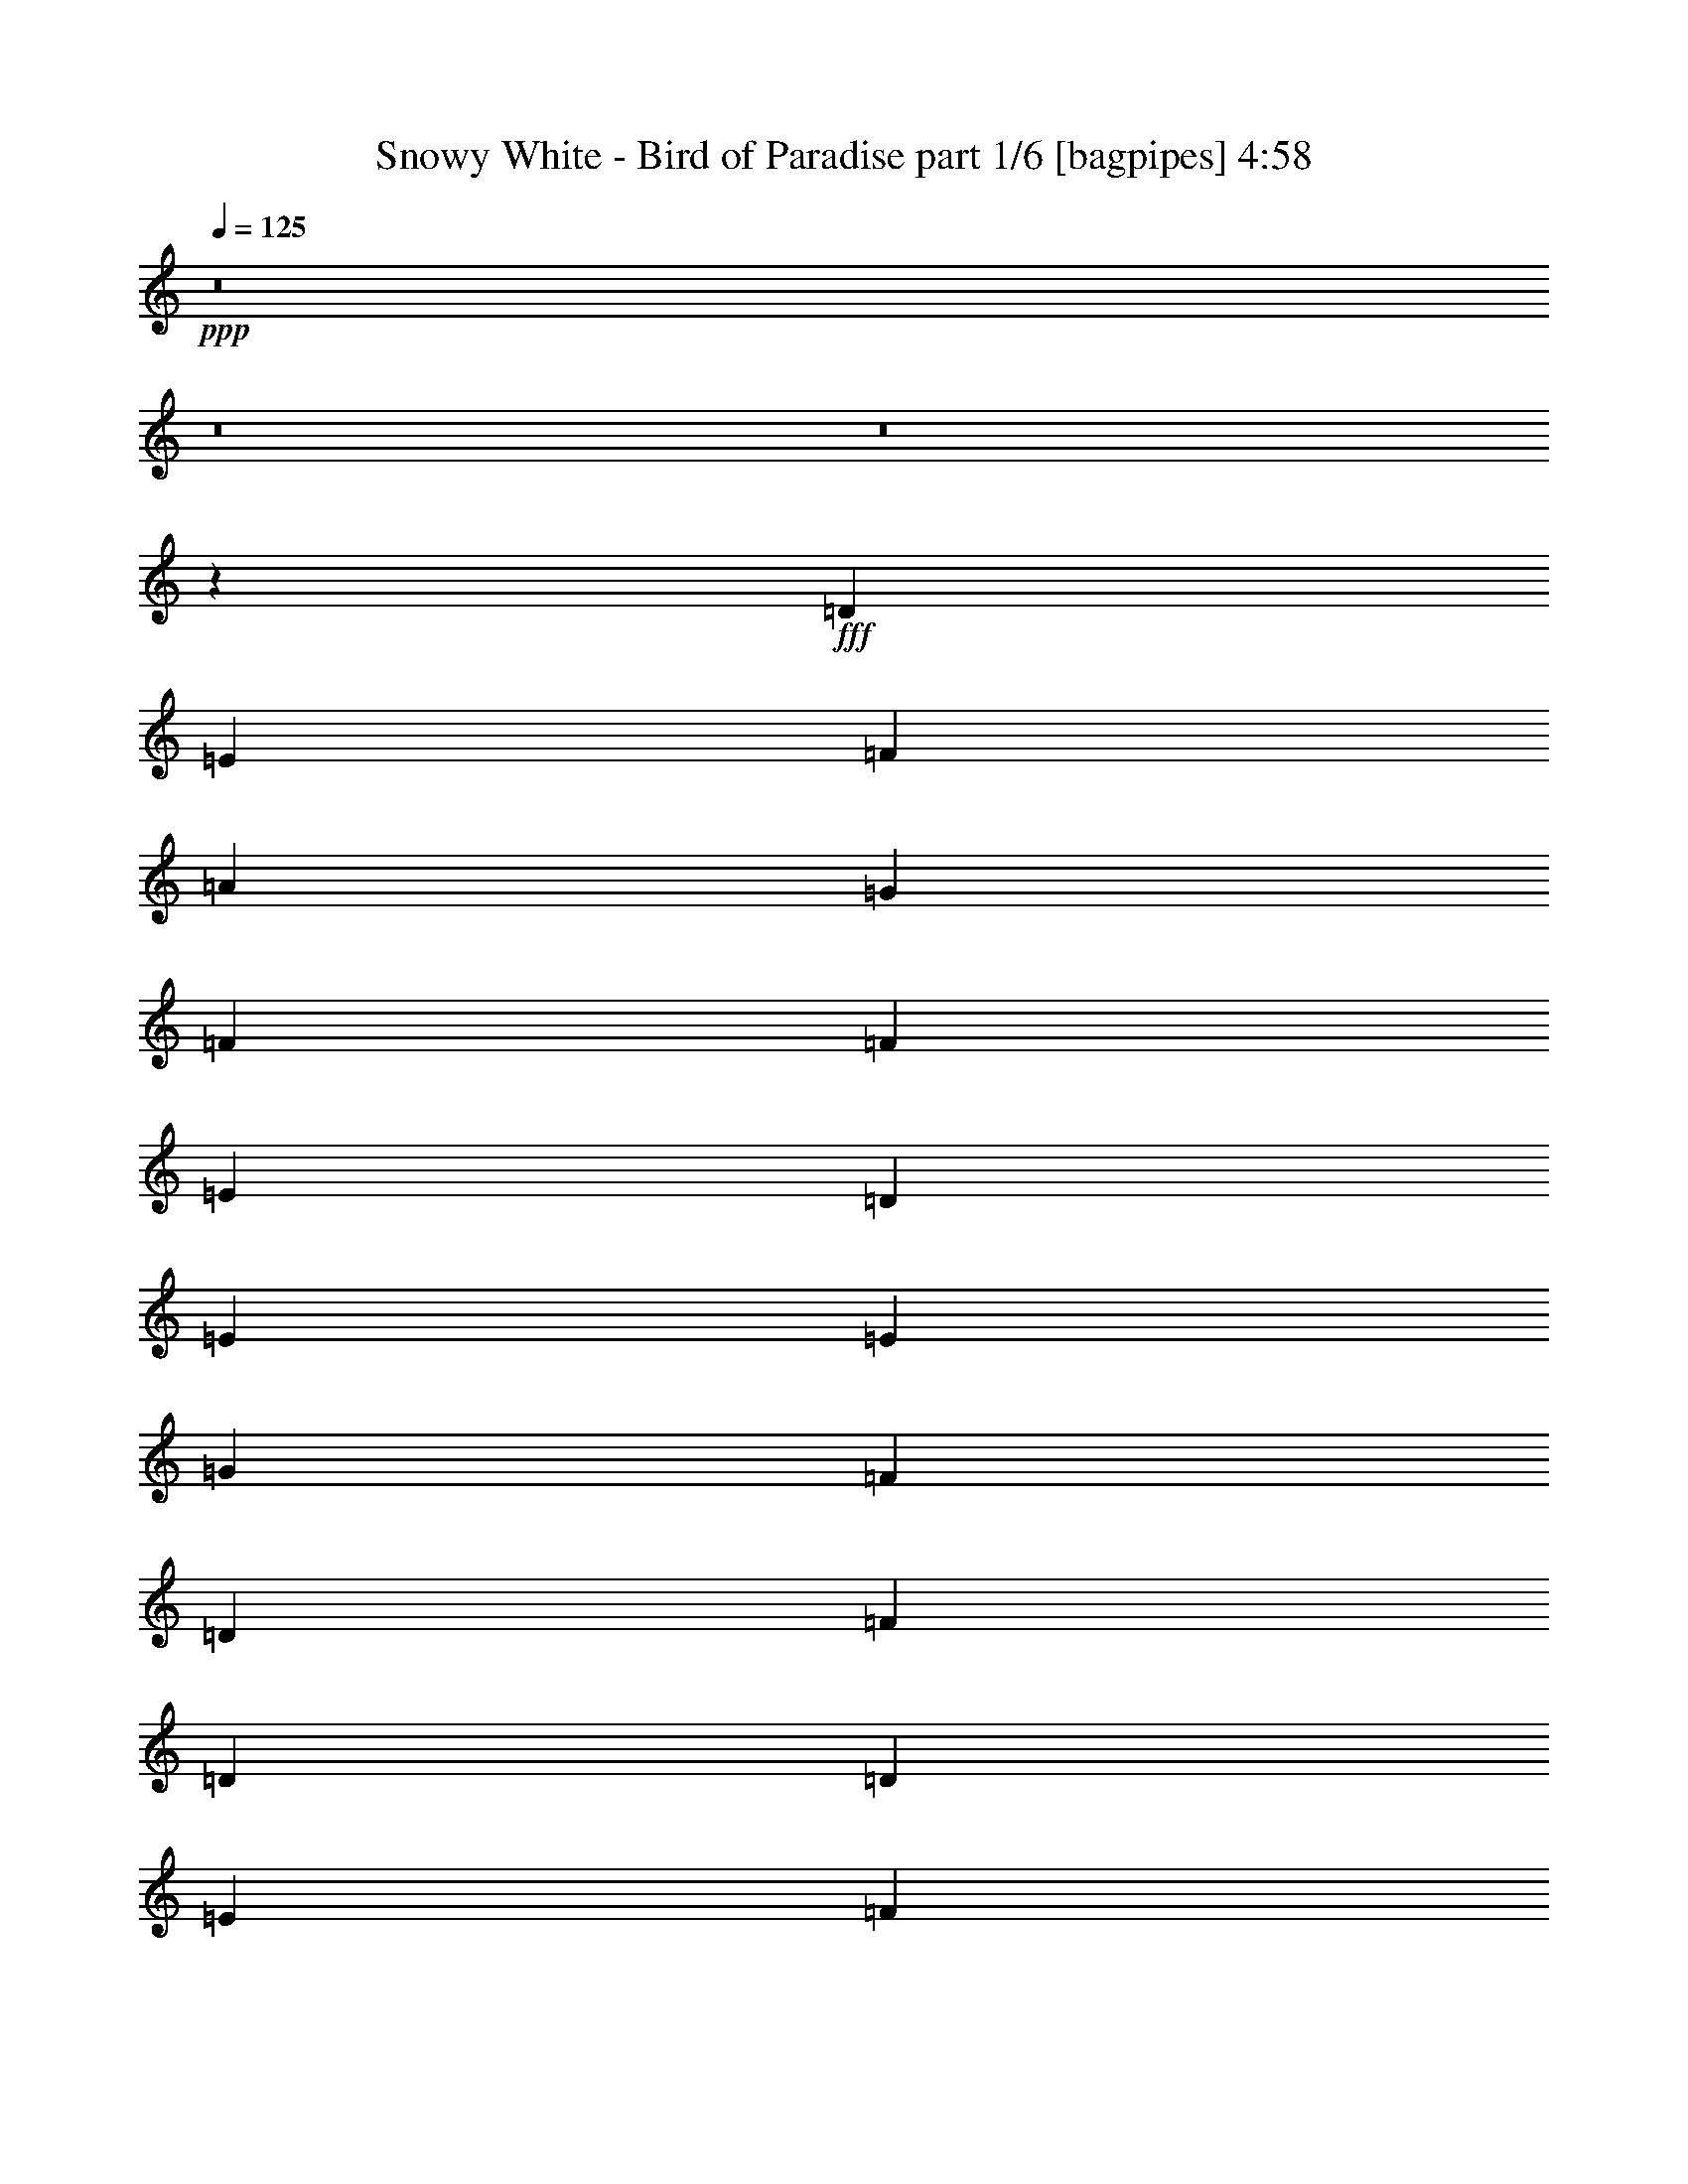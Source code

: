 % Produced with Bruzo's Transcoding Environment
% Transcribed by  Bruzo

X:1
T:  Snowy White - Bird of Paradise part 1/6 [bagpipes] 4:58
Z: Transcribed with BruTE 64
L: 1/4
Q: 125
K: C
+ppp+
z8
z8
z8
z2589/544
+fff+
[=D1897/2176]
[=E1897/2176]
[=F1897/2176]
[=A1897/2176]
[=G235/68]
[=F1897/272]
[=F1897/2176]
[=E1829/2176]
[=D1897/2176]
[=E1897/2176]
[=E1897/544]
[=G1897/2176]
[=F1897/2176]
[=D1897/2176]
[=F1829/2176]
[=D1897/544]
[=D1897/2176]
[=E1897/2176]
[=F1897/2176]
[=A1897/2176]
[=G235/68]
[=A1897/544]
[=D235/68]
[=F1897/2176]
[=E1897/2176]
[=D1897/2176]
[=E1897/2176]
[=D1897/2176]
[=C13203/2176]
z1905/2176
[=d1897/2176]
[=g1897/2176]
[=d1917/2176]
z1877/2176
[=e1897/2176]
[=a1829/2176]
[=e1877/2176]
z1917/2176
[=f1897/2176]
[=d949/1088]
z237/272
[=f1897/2176]
[^a1919/2176]
z5601/2176
[=d1897/2176]
[=g1897/2176]
[=d1893/2176]
z1901/2176
[=e1897/2176]
[=a1897/2176]
[=e113/128]
z1873/2176
[=f1829/2176]
[=d937/1088]
z8
z3699/544
[=D1829/2176]
[=E1897/2176]
[=F1897/2176]
[=A1897/2176]
[=G1897/544]
[=F3777/544]
[=F1897/2176]
[=E1897/2176]
[=D1897/2176]
[=E1897/2176]
[=E235/68]
[=G1897/2176]
[=F1897/2176]
[=D1897/2176]
[=F1897/2176]
[=D235/68]
[=D1897/2176]
[=E1897/2176]
[=F1897/2176]
[=A1897/2176]
[=G235/68]
[=F1897/544]
[^A,1897/544]
[=F1897/2176]
[=E1829/2176]
[=D1897/2176]
[=E1897/2176]
[=D1897/2176]
[=C13183/2176]
z1925/2176
[=d1897/2176]
[=g1897/2176]
[=d1897/2176]
z1897/2176
[=e1897/2176]
[=a1897/2176]
[=e1925/2176]
z1801/2176
[=f1897/2176]
[=d939/1088]
z479/544
[=f1897/2176]
[^a1899/2176]
z5689/2176
[=d1897/2176]
[=g1829/2176]
[=d1873/2176]
z113/128
[=e1897/2176]
[=a1897/2176]
[=e1901/2176]
z1893/2176
[=f1897/2176]
[=d961/1088]
z117/136
[=f1829/2176]
[^a1875/2176]
z5713/2176
[=d1897/2176]
[=g1897/2176]
[=d1917/2176]
z1877/2176
[=e1897/2176]
[=a1829/2176]
[=e1877/2176]
z1917/2176
[=f1897/2176]
[=d949/1088]
z237/272
[=f1897/2176]
[^a1919/2176]
z5601/2176
[=d1897/2176]
[=g1897/2176]
[=d1893/2176]
z1901/2176
[=e1897/2176]
[=a1897/2176]
[=e113/128]
z1873/2176
[=f1829/2176]
[^a937/1088]
z3817/2176
[=e1897/2176]
[=c'951/1088]
z3789/2176
[=f1897/2176]
[=d965/1088]
z3693/2176
[=g1897/2176]
[=e945/1088]
z7/8
[=d3777/544]
[=D415/952]
[=D6639/15232]
[=C415/952]
[=D6653/15232]
z19905/15232
[=C6639/15232]
[=D415/952]
[=D6639/15232]
[=C415/952]
[=D6849/15232]
z8
z183/272
[=D1541/3808]
[=D6639/15232]
[=C415/952]
[=D6485/15232]
z20073/15232
[=C6639/15232]
[=D415/952]
[=D6639/15232]
[=C415/952]
[=D393/896]
z8
z93/136
[=D415/952]
[=D6639/15232]
[=C415/952]
[=D6793/15232]
z19765/15232
[=C6163/15232]
[=D415/952]
[=D6639/15232]
[=C415/952]
[=D6513/15232]
z8
z189/272
[=D415/952]
[=D6639/15232]
[=C415/952]
[=D6625/15232]
z19933/15232
[=C6639/15232]
[=D415/952]
[=D6639/15232]
[=C415/952]
[=D6821/15232]
z8
z8
z209/68
[=D1897/2176=F1897/2176]
[=E1897/2176=G1897/2176]
[=F1897/2176=A1897/2176]
[=A1897/2176=c1897/2176]
[=G1897/544]
[=A3777/544]
[=F1897/2176=A1897/2176]
[=E1897/2176=G1897/2176]
[=D1829/2176=F1829/2176]
[=E1897/2176=G1897/2176]
[=E1897/544]
[=G1897/2176]
[=F1897/2176]
[=D1897/2176]
[=F1829/2176]
[=D1897/544]
[=D1897/2176=F1897/2176]
[=E1897/2176=G1897/2176]
[=F1897/2176=A1897/2176]
[=A1897/2176=c1897/2176]
[=G235/68]
[=F1897/544]
[^A,235/68]
[=F1897/2176=A1897/2176]
[=E1897/2176=G1897/2176]
[=D1897/2176=F1897/2176]
[=E1897/2176=G1897/2176]
[=D1897/2176]
[=C13199/2176]
z1909/2176
[=d1897/2176]
[=g1897/2176]
[=d1913/2176]
z1881/2176
[=e1897/2176]
[=a1829/2176]
[=e1873/2176]
z113/128
[=f1897/2176]
[=d947/1088]
z475/544
[=f1897/2176]
[^a1915/2176]
z5605/2176
[=d1897/2176]
[=g1897/2176]
[=d1889/2176]
z1905/2176
[=e1897/2176]
[=a1897/2176]
[=e1917/2176]
z1877/2176
[=f1897/2176]
[=d53/64]
z481/544
[=f1897/2176]
[^a1891/2176]
z5697/2176
[=d1897/2176]
[=g1897/2176]
[=d1797/2176]
z1929/2176
[=e1897/2176]
[=a1897/2176]
[=e1893/2176]
z1901/2176
[=f1897/2176]
[=d957/1088]
z235/272
[=f1897/2176]
[^a1799/2176]
z5721/2176
[=d1897/2176]
[=g1897/2176]
[=d1909/2176]
z1885/2176
[=e1897/2176]
[=a1897/2176]
[=e1801/2176]
z1925/2176
[=f1897/2176]
[^a945/1088]
z3801/2176
[=e1897/2176]
[=c'959/1088]
z3705/2176
[=f1897/2176]
[=d939/1088]
z3813/2176
[=g1897/2176]
[=e953/1088]
z59/68
[=d5623/2176-]
[=A,415/952=d415/952-]
[=C6639/15232=d6639/15232-]
[=D415/952=d415/952-]
[=F6639/15232=d6639/15232-]
[=D415/952=d415/952-]
[=C6639/15232=d6639/15232-]
[=D939/1088=d939/1088-]
[=d149/34]
z45777/15232
[=C6639/15232]
[=D415/952]
[=D6639/15232]
[=C415/952]
[=D393/896]
z19877/15232
[=C6639/15232]
[=D415/952]
[=D6639/15232]
[=C415/952]
[=D6877/15232]
z8
z1263/448
[=A,6639/15232]
[=D415/952]
[=E6639/15232]
[=F237/544]
z949/2176
[=E415/952]
[=D6709/15232]
z3285/7616
[=C6639/15232]
[=A,57/128]
z29/68
[^A,241/272]
z32505/15232
[^A,6639/15232]
[=C117/272]
z961/2176
[=C943/2176]
z10439/2176
[=A,1541/3808]
[=C6639/15232]
[=D415/952]
[=F6639/15232]
[=D415/952]
[=C6639/15232]
[=D469/1088]
z119109/15232
[=C6639/15232]
[=D415/952]
[=D6639/15232]
[=C415/952]
[=D6653/15232]
z72545/15232
[=C6639/15232]
[=D415/952]
[=D6639/15232]
[=C415/952]
[=D6569/15232]
z19989/15232
[=C6639/15232]
[=D415/952]
[=D6639/15232]
[=C415/952]
[=D6765/15232]
z19793/15232
[=C6639/15232]
[=D1541/3808]
[=D6639/15232]
[=C415/952]
[=D6485/15232]
z447/64
[=D1541/3808]
[=D6639/15232]
[=C415/952]
[=D6499/15232]
z20059/15232
[=C6639/15232]
[=D415/952]
[=D6639/15232]
[=C415/952]
[=D6695/15232]
z99061/15232
[=C6639/15232]
[=D415/952]
[=D6639/15232]
[=C415/952]
[=D6709/15232]
z19849/15232
[=C6639/15232]
[=D415/952]
[=D6639/15232]
[=C1541/3808]
[=D6429/15232]
z20129/15232
[=C6639/15232]
[=D415/952]
[=D6639/15232]
[=C415/952]
[=D6625/15232]
z7555/1088
[=D415/952]
[=D6639/15232]
[=C415/952]
[=D6639/15232]
z19919/15232
[=C6639/15232]
[=D415/952]
[=D6639/15232]
[=C415/952]
[=D6835/15232]
z1885/272
[=D415/952]
[=D6639/15232]
[=C415/952]
[=D6849/15232]
z19233/15232
[=C6639/15232]
[=D415/952]
[=D6639/15232]
[=C415/952]
[=D6569/15232]
z19989/15232
[=C6639/15232]
[=D415/952]
[=D6639/15232]
[=C415/952]
[=D6765/15232]
z7545/1088
[=D415/952]
[=D6639/15232]
[=C415/952]
[=D6779/15232]
z1877/2176
[=C1897/2176]
[=D1541/3808]
[=D6639/15232]
[=C415/952]
[=D6499/15232]
z5711/2176
[=A,415/952]
[=C6639/15232]
[=D415/952]
[=F6639/15232]
[=D415/952]
[=C6639/15232]
[=D487/1088]
z4649/2176
[=D415/952]
[=D6639/15232]
[=C415/952]
[=D193/448]
z6717/15232
[=C6639/15232]
[=D415/952]
[=D6639/15232]
[=C415/952]
[=D6709/15232]
z19849/15232
[=C6639/15232]
[=D415/952]
[=D6639/15232]
[=C1541/3808]
[=D6429/15232]
z13309/2176
[=D415/952]
[=D6639/15232]
[=C415/952]
[=D3435/7616]
z3693/2176
[=D415/952]
[=D6639/15232]
[=C415/952]
[=D3295/7616]
z8
z8
z8
z8
z8

X:2
T:  Snowy White - Bird of Paradise part 2/6 [flute] 4:58
Z: Transcribed with BruTE 50
L: 1/4
Q: 125
K: C
+ppp+
z8
z8
z8
z709/544
[=D,3777/544=F,3777/544=A,3777/544]
[=E,235/68=G,235/68=C235/68]
[=F,1897/544=A,1897/544=C1897/544]
[=D,3777/544=F,3777/544^A,3777/544]
[=E,1897/544=G,1897/544=C1897/544]
[=D,235/68=F,235/68^A,235/68]
[=D,1897/272=F,1897/272=A,1897/272]
[=E,235/68=G,235/68=C235/68]
[=F,1897/544=A,1897/544=C1897/544]
[=D,3777/544=F,3777/544^A,3777/544]
[=E,3777/544=G,3777/544=C3777/544]
[=D,1897/544=G,1897/544^A,1897/544]
[=E,235/68=A,235/68=C235/68]
[=D,1897/544=F,1897/544=A,1897/544]
[=D,235/68=F,235/68^A,235/68]
[=D,1897/544=G,1897/544^A,1897/544]
[=E,1897/544=A,1897/544=C1897/544]
[=D,235/68=F,235/68=A,235/68]
[=E,1897/544=G,1897/544=C1897/544]
[=D,3777/544=F,3777/544^A,3777/544]
[=D,3777/544=F,3777/544=A,3777/544]
[=E,1897/544=G,1897/544=C1897/544]
[=F,235/68=A,235/68=C235/68]
[=D,1897/272=F,1897/272^A,1897/272]
[=E,235/68=G,235/68=C235/68]
[=D,1897/544=F,1897/544^A,1897/544]
[=D,3777/544=F,3777/544=A,3777/544]
[=E,235/68=G,235/68=C235/68]
[=F,1897/544=A,1897/544=C1897/544]
[=D,3777/544=F,3777/544^A,3777/544]
[=E,3777/544=G,3777/544=C3777/544]
[=D,1897/544=G,1897/544^A,1897/544]
[=E,1897/544=A,1897/544=C1897/544]
[=D,235/68=F,235/68=A,235/68]
[=D,1897/544=F,1897/544^A,1897/544]
[=D,235/68=G,235/68^A,235/68]
[=E,1897/544=A,1897/544=C1897/544]
[=D,1897/544=F,1897/544=A,1897/544]
[=D,235/68=F,235/68^A,235/68]
[=D,1897/544=G,1897/544^A,1897/544]
[=E,235/68=A,235/68=C235/68]
[=D,1897/544=F,1897/544=A,1897/544]
[=D,235/68=F,235/68^A,235/68]
[=D,1897/544=G,1897/544^A,1897/544]
[^C,1897/544=E,1897/544=A,1897/544]
[=D,235/68=F,235/68^A,235/68]
[=E,1897/544=G,1897/544=C1897/544]
[=D,235/68=F,235/68^A,235/68]
[=E,1897/544=G,1897/544=C1897/544]
[=D,3777/544=F,3777/544=A,3777/544]
[=D,1897/544=F,1897/544^A,1897/544]
[=E,235/68=G,235/68=C235/68]
[=D,1897/272=F,1897/272=A,1897/272]
[=D,235/68=F,235/68^A,235/68]
[=E,1897/544=G,1897/544=C1897/544]
[=D,3777/544=F,3777/544=A,3777/544]
[=D,235/68=F,235/68^A,235/68]
[=E,1897/544=G,1897/544=C1897/544]
[=D,3777/544=F,3777/544=A,3777/544]
[=D,1897/544=F,1897/544^A,1897/544]
[=E,235/68=G,235/68=C235/68]
[=D,1897/544=F,1897/544=A,1897/544]
[=E,1897/544=G,1897/544=C1897/544]
[=D,3777/544=F,3777/544^A,3777/544]
[=D,3777/544=F,3777/544=A,3777/544]
[=E,1897/544=G,1897/544=C1897/544]
[=F,235/68=A,235/68=C235/68]
[=D,3777/544=F,3777/544^A,3777/544]
[=E,1897/544=G,1897/544=C1897/544]
[=D,235/68=F,235/68^A,235/68]
[=D,1897/272=F,1897/272=A,1897/272]
[=E,235/68=G,235/68=C235/68]
[=F,1897/544=A,1897/544=C1897/544]
[=D,3777/544=F,3777/544^A,3777/544]
[=E,3777/544=G,3777/544=C3777/544]
[=D,1897/544=G,1897/544^A,1897/544]
[=E,235/68=A,235/68=C235/68]
[=D,1897/544=F,1897/544=A,1897/544]
[=D,1897/544=F,1897/544^A,1897/544]
[=D,235/68=G,235/68^A,235/68]
[=E,1897/544=A,1897/544=C1897/544]
[=D,235/68=F,235/68=A,235/68]
[=D,1897/544=F,1897/544^A,1897/544]
[=D,235/68=G,235/68^A,235/68]
[=E,1897/544=A,1897/544=C1897/544]
[=D,1897/544=F,1897/544=A,1897/544]
[=D,235/68=F,235/68^A,235/68]
[=D,1897/544=G,1897/544^A,1897/544]
[^C,235/68=E,235/68=A,235/68]
[=D,1897/544=F,1897/544^A,1897/544]
[=E,1897/544=G,1897/544=C1897/544]
[=D,235/68=F,235/68^A,235/68]
[=E,1897/544=G,1897/544=C1897/544]
[=D,3777/544=F,3777/544=A,3777/544]
[=D,1897/544=F,1897/544^A,1897/544]
[=E,235/68=G,235/68=C235/68]
[=D,3777/544=F,3777/544=A,3777/544]
[=D,1897/544=F,1897/544^A,1897/544]
[=E,235/68=G,235/68=C235/68]
[=D,1897/272=F,1897/272=A,1897/272]
[=D,235/68=F,235/68^A,235/68]
[=E,1897/544=G,1897/544=C1897/544]
[=D,3777/544=F,3777/544=A,3777/544]
[=D,1897/544=F,1897/544^A,1897/544]
[=E,235/68=G,235/68=C235/68]
[=D,3777/544=F,3777/544=A,3777/544]
[=D,1897/544=F,1897/544^A,1897/544]
[=E,1897/544=G,1897/544=C1897/544]
[=D,3777/544=F,3777/544=A,3777/544]
[=D,235/68=F,235/68^A,235/68]
[=E,1897/544=G,1897/544=C1897/544]
[=D,3777/544=F,3777/544=A,3777/544]
[=D,1897/544=F,1897/544^A,1897/544]
[=E,235/68=G,235/68=C235/68]
[=D,3777/544=F,3777/544=A,3777/544]
[=D,1897/544=F,1897/544^A,1897/544]
[=E,1897/544=G,1897/544=C1897/544]
[=D,3777/544=F,3777/544=A,3777/544]
[=D,235/68=F,235/68^A,235/68]
[=E,1897/544=G,1897/544=C1897/544]
[=D,3777/544=F,3777/544=A,3777/544]
[=D,1897/544=F,1897/544^A,1897/544]
[=E,235/68=G,235/68=C235/68]
[=D,3777/544=F,3777/544=A,3777/544]
[=D,1897/544=F,1897/544^A,1897/544]
[=E,1897/544=G,1897/544=C1897/544]
[=D,3777/544=F,3777/544=A,3777/544]
[=D,235/68=F,235/68^A,235/68]
[=E,1897/544=G,1897/544=C1897/544]
[=D,3777/544=F,3777/544=A,3777/544]
[=D,14939/3808=F,14939/3808^A,14939/3808]
[=E,17005/2176=G,17005/2176=C17005/2176]
[=D,8-=E,8-=A,8-]
[=D,56269/15232=E,56269/15232=A,56269/15232]
z8
z3/4

X:3
T:  Snowy White - Bird of Paradise part 3/6 [horn] 4:58
Z: Transcribed with BruTE 100
L: 1/4
Q: 125
K: C
+ppp+
z8
z8
z8
z8
z8
z8
z8
z8
z8
z8
z8
z8
z8
z8
z8
z3691/2176
+fff+
[=G,1897/2176]
[=G,5691/2176]
[=G,415/952]
[=A,6639/15232]
[=A,5623/2176]
[=A,415/952]
[^A,6639/15232]
[^A,949/272]
z9413/2176
[=G,1897/2176=C1897/2176]
[=G,655/2176=C655/2176]
[=A,655/2176]
[=G,587/2176]
[=E,1625/2176-]
[=E,/8=F,/8]
[=G,1897/2176^A,1897/2176]
[=F,1897/2176^A,1897/2176]
[=D,1897/1088]
[=G,2827/544]
z1903/2176
[=G,1897/2176]
[=G,5691/2176]
[=G,415/952]
[=A,6163/15232]
[=A,5691/2176]
[=A,415/952]
[^A,6639/15232]
[^A,1903/544]
z903/272
[=C/8]
[=G,1897/2176=D1897/2176]
[=G,1625/2176-=C1625/2176]
[=G,/8=C/8]
[=G,1897/2176=D1897/2176]
[=G,1625/2176-=C1625/2176]
[=G,/8=C/8]
[=G,1897/2176=D1897/2176]
[=G,1625/2176-=C1625/2176]
[=G,/8=C/8]
[=D1849/1088]
z8
z8647/7616
[=D,1825/7616]
z427/2176
[=F,415/952]
[=G,6639/15232]
[=C1901/544]
z8
z739/1088
[=C213/1088]
z1829/7616
[=A,1503/7616]
z519/2176
[=G,415/952]
[=G,6639/15232]
[=F,1541/3808]
[=G,6639/15232]
[=D,5683/2176]
z8
z751/1088
[=F,415/952]
[=G,6639/15232]
[=G,415/952]
[=G,3081/15232]
[=F,1779/7616]
[=G,415/952]
[=F,6639/15232]
[=D,5591/2176]
z8
z8
z8
z2077/544
[=C1897/544]
[=D415/952]
[=E11/56]
z521/2176
[=E415/952]
[=D3081/15232]
[=C1779/7616]
[=A,415/952]
[=D3081/15232]
[=C1541/7616]
[=G,1779/7616]
[=F,1541/7616]
[=D,1897/2176]
[=F,815/1904]
z33317/15232
[=A,6639/15232]
[=D1897/2176]
[=F419/2176]
z3707/15232
[=C6639/15232]
[=G1897/2176]
[=F415/952]
[=G6639/15232]
[=D463/272]
z20073/15232
[=D6639/15232]
[=F475/272]
z3299/7616
[=G1461/7616]
z531/2176
[=A421/2176]
z3693/15232
[=G2971/15232]
z131/544
[=A1541/7616]
[=G1779/7616]
[=F3081/15232]
[=G1779/7616]
[=F1541/7616]
[=D1779/7616]
[=C3081/15232]
[=D3705/1904]
[=D415/952]
[=D6639/15232]
[=F415/952]
[=G6639/15232]
[=A415/952]
[=A3557/15232]
[=A1541/7616]
[=G415/952]
[=A6639/15232]
[=A1541/7616]
[=A1779/7616]
[=F9959/7616]
[=A621/1088]
[^A621/1088]
[^A621/1088]
[^A1897/2176]
[^A1897/2176]
[^A1897/2176]
[^A1897/2176]
[^A1897/2176]
[^A1897/2176]
[^A621/1088]
[^A621/1088]
[=A655/1088]
[=G359/1088]
[=A393/1088]
[=F359/1088]
[=A393/1088]
[=c507/544]
[=c621/1088]
[=c621/1088]
[=c1897/2176]
[=c1897/2176]
[=c1897/2176]
[=c1897/2176]
[=c415/952]
[=c3081/15232]
[=A1779/7616]
[=G415/952]
[=c6639/15232]
[=G415/952]
[=G3081/15232]
[=F1779/7616]
[=G1541/3808]
[=F6639/15232]
[=D1897/544]
z8
z8
z1091/2176
[=G,1897/2176]
[=G,5691/2176]
[=G,415/952]
[=A,6639/15232]
[=A,5623/2176]
[=A,415/952]
[^A,6639/15232]
[^A,951/272]
z9397/2176
[=G,1897/2176=C1897/2176]
[=G,655/2176=C655/2176]
[=A,587/2176]
[=G,655/2176]
[=E,1625/2176-]
[=E,/8=F,/8]
[=G,1897/2176^A,1897/2176]
[=F,1897/2176^A,1897/2176]
[=D,1863/1088]
[=G,1897/544]
[=F,415/952]
[=G,6639/15232]
[=F,1897/1088]
[=G,1897/2176]
[=G,5623/2176]
[=G,415/952]
[=A,6639/15232]
[=A,5691/2176]
[=A,1897/2176]
[^A,1873/544]
z27/8
[=C/8]
[=G,1897/2176=D1897/2176]
[=G,1625/2176]
[=G,/8]
[=A,1897/2176=C1897/2176]
[=G,1625/2176=C1625/2176-]
[=G,/8=C/8]
[=E,1829/2176=A,1829/2176]
[=E,689/952-=G,689/952-]
[=D,3207/15232=E,3207/15232-=G,3207/15232-]
[=E,1761/2176=G,1761/2176]
[=D,1885/2176=G,1885/2176]
z8
z1325/544
[=F,1897/2176]
[=G,1915/2176]
z8
z369/544
[=C1897/1088]
[=D1541/3808]
[=E6639/15232]
[=C415/952]
[=D6639/15232]
[=A,2531/15232]
[=F,1027/7616]
[=D,6941/2176]
z8
z743/1088
[=F,415/952]
[=G,6639/15232]
[=F,415/952]
[=E,6639/15232]
[=D,1863/1088]
[=C,415/952]
[=G,1897/2176]
[=F,6527/15232]
z8
z8
z8
z51405/15232
[=A,6639/15232]
[=C1897/2176]
[=D1915/2176]
z72433/15232
[=A,6639/15232]
[=C1897/2176]
[=D951/2176]
z473/1088
[=D415/952]
[=C6639/15232]
[=A,415/952]
[=G,3081/15232]
[=G,1779/7616]
[=F,1897/2176]
[=G,1931/2176]
z19205/15232
[=D,6639/15232]
[=C415/952]
[=G,6639/15232]
[=G,415/952]
[=G,6597/15232]
z225/952
[=F,1541/7616]
[=D,9987/7616]
z1893/1088
[=G,1541/7616]
[=A,1779/7616]
[=C,6639/15232]
[=G,415/952]
[=F,6163/15232]
[=D,1897/2176]
[=F,1879/2176]
z3803/1088
[=A,415/952]
[=A,6639/15232]
[=G,415/952]
[=F,6639/15232]
[=G,1897/2176]
[=F,847/2176]
z2879/2176
[=A,415/952]
[=A,6639/15232]
[=G,1897/2176]
[=F,943/2176]
z6659/7616
[=A,1897/2176]
[=A,6639/15232]
[=G,1541/7616]
[=G,1779/7616]
[=F,1693/3808]
z2039/544
[=A,655/2176]
[=D587/2176]
[=F415/952]
[=G9959/7616]
[=F415/952]
[=G6639/15232]
[=D1897/2176]
[=D1897/2176]
[=F973/2176]
z2753/2176
[=A,415/952]
[=F33197/15232]
[=F621/1088]
[=G655/2176]
[=F655/2176]
[=D587/2176]
[=C655/2176]
[=F415/952]
[=C1897/2176]
[=C6639/15232]
[=C239/136]
z1227/1088
[=C655/2176]
[=C587/2176]
[=D655/1088]
[=F285/1088]
z1327/2176
[=D587/2176]
[=D415/952]
[=F1897/2176]
[=G2859/15232]
z2437/2176
[=G1897/1088]
[=G415/952]
[=F6639/15232]
[=G1541/3808]
[=G3557/15232]
[=F1541/7616]
[=D1897/2176]
[=G655/2176]
[=D655/2176]
[=F619/544]
z837/1904
[=D6639/15232]
[=F1897/2176]
[=G655/2176]
[=A587/2176]
[=F655/2176]
[=G1541/7616]
[=F1779/7616]
[=D3081/15232]
[=C1779/7616]
[=F957/544]
z923/544
[=F947/544]
z661/2176
[=F587/2176]
[=G655/2176]
[=F655/2176]
[=D587/2176]
[=C655/2176]
[=G655/2176]
[=F587/2176]
[=D655/2176]
[=F621/1088]
[=G655/2176]
[=F587/2176]
[=D655/2176]
[=C655/2176]
[=D621/1088]
[=D10749/15232]
[=D1897/2176]
[=D10197/15232]
[=C1541/7616]
[=D3557/15232]
[=F1541/7616]
[=D1779/7616]
[=C1541/7616]
[=D6639/15232]
[=D475/544]
z9949/7616
[=G10043/7616]
z609/1088
[=G343/1088]
z139/544
[=G167/544]
z287/1088
[=G325/1088]
z165/544
[=G141/544]
z339/1088
[=G137/1088]
z381/2176
[=G587/2176]
[=G33/136]
z23/119
[=G465/1904]
z417/2176
[=G535/2176]
z2895/15232
[=G3769/15232]
z205/1088
[=G1897/2176]
[=G413/2176]
z3749/15232
[=G2915/15232]
z133/544
[=G1541/7616]
[=G1779/7616]
[=G6639/15232]
[=G415/952]
[=F6639/15232]
[=G621/1088]
[=G621/1088]
[=G6439/15232-]
[=F3207/15232=G3207/15232-]
[=G587/1088]
[=F621/1088]
[=D1259/544]
z415/952
[=D3081/15232]
[=F1779/7616]
[=A415/952]
[=A1897/2176]
[=A6639/15232]
[=G587/2176]
[=A655/2176]
[=c4381/2176]
[=c327/1088]
z41/136
[=A587/2176]
[=F655/2176]
[=A655/2176]
[=G587/2176]
[=A655/2176]
[=F557/2176]
z685/2176
[=c16599/7616]
[=A6639/15232]
[=A587/2176]
[=G655/2176]
[=A655/2176]
[=F3139/2176]
[=A587/2176]
[=A655/2176]
[=G655/2176]
[=F587/2176]
[=G19919/15232]
[=G15333/15232]
[=G655/1088]
[=G621/1088]
[=G655/2176]
[=G587/2176]
[=F1285/1088]
z19793/15232
[=G1829/2176]
[=G6639/15232]
[=F1897/2176]
[=G1897/2176]
[=A415/952]
[=A6639/15232]
[=c475/272]
z3299/7616
[=c2687/3808]
[=c655/2176]
[=A655/2176]
[=c1897/2176]
[=c3139/2176]
[=c621/1088]
[=c621/1088]
[=c655/1088]
[=c621/1088]
[=c621/1088]
[=c621/1088]
[=c655/1088]
[=c451/448]
[=c3081/15232]
[=A1779/7616]
[=G415/952]
[=A6639/15232]
[=c487/1088]
z923/2176
[=d415/952]
[=c6163/15232]
[=d655/1088]
[=d621/1088]
[=d319/272]
[=d621/1088]
[=d621/1088]
[=d1897/2176]
[=d415/952]
[=d6639/15232]
[=d19919/15232]
[=d6639/15232]
[=d1897/2176]
[=d1829/2176]
[=d1897/2176]
[=d1897/2176]
[=d655/1088]
[=d621/1088]
[=d621/1088]
[=d415/952]
[=d6639/15232]
[=d415/952]
[=d6639/15232]
[=d1259/544]
[=d621/1088]
[=d621/1088]
[=d1897/2176]
[=d5691/2176]
[=d111/16]
z37253/15232
[=G7529/15232]
[=G7529/15232]
[=F7529/15232]
[=G941/1904]
[=F7053/15232]
[=G7529/7616]
[=F7529/7616]
[=G7053/15232]
[=F7529/15232]
[=G7529/15232]
[=F7529/15232]
[=D7529/15232]
[=D22111/15232]
[=A7529/15232]
[=A545/1088]
z37067/15232
[=D3869/15232]
z915/3808
[=F4861/15232]
[=C9721/15232]
[=D5337/15232]
[=C9721/15232]
[=G,7529/15232]
[=F,7529/15232]
[=G,7053/15232]
[=F,7529/15232]
[=G,7529/15232]
[=F,7529/15232]
[=D,941/1904]
[=D,3683/1088]
z8
z3/4

X:4
T:  Snowy White - Bird of Paradise part 4/6 [lute] 4:58
Z: Transcribed with BruTE 20
L: 1/4
Q: 125
K: C
+ppp+
z9509/3808
+fff+
[=e1541/7616]
[=f1897/2176=a1897/2176]
[=e11/16-=a11/16-]
[=c401/2176=e401/2176=a401/2176]
[=d1897/2176=e1897/2176]
[=c5/8=e5/8-]
[=c537/2176=e537/2176]
[=d1897/2176=e1897/2176]
[=c5/8-=e5/8-]
[=G537/2176=c537/2176=e537/2176]
[=A13/4-=c13/4]
[=A7/34=c7/34]
[=d1897/2176=e1897/2176]
[=c11/16-=e11/16-]
[=G401/2176=c401/2176=e401/2176]
[=A1897/2176=c1897/2176]
[=c1897/2176=e1897/2176]
[=G1897/2176]
+f+
[=F5/8]
+fff+
[=F537/2176]
[=G1897/2176^A1897/2176]
[=F5/8-^A5/8-]
[=C537/2176=F537/2176^A537/2176]
[=D13/4-]
[=D7/34=F7/34]
[=G1897/2176^A1897/2176]
[=F1897/2176^A1897/2176]
[=D1897/2176]
[=F1897/2176^A1897/2176]
[=D1897/2176]
[=A1897/2176]
[=d1829/2176=f1829/2176=a1829/2176]
[=D1897/2176]
[=d1897/2176=f1897/2176=a1897/2176]
[=D1897/2176]
[=d1897/2176=f1897/2176=a1897/2176]
[=D1897/2176]
[=G1897/2176=c1897/2176=e1897/2176]
[=C1897/2176]
[=G1897/2176=c1897/2176=e1897/2176]
[=C1829/2176]
[=A1897/2176=c1897/2176=f1897/2176]
[=F1897/2176]
[=A1897/2176=c1897/2176=f1897/2176]
[=F1897/2176]
[=F1897/2176^A1897/2176=d1897/2176]
[^A,1897/2176]
[=F1897/2176^A1897/2176=d1897/2176]
[^A,1897/2176]
[=F1897/2176^A1897/2176=d1897/2176]
[^A,1829/2176]
[=F1897/2176^A1897/2176=d1897/2176]
[^A,1897/2176]
[=E1897/2176]
[=G1897/2176=c1897/2176]
[=G655/2176=c655/2176]
+f+
[=A587/2176]
[=G655/2176]
+fff+
[=E5/8-]
[=E537/2176=F537/2176]
[=G1897/2176^A1897/2176]
[=F1897/2176^A1897/2176]
[=D1897/2176]
[=F1829/2176^A1829/2176]
[=D1897/2176]
[=A1897/2176]
[=d1897/2176=f1897/2176=a1897/2176]
[=d415/952=f415/952=a415/952]
[=d6639/15232=f6639/15232=a6639/15232]
[=d1897/2176=f1897/2176=a1897/2176]
[=d415/952=f415/952=a415/952]
[=d6639/15232=f6639/15232=a6639/15232]
[=d1897/2176=f1897/2176=a1897/2176]
[=d1897/2176=f1897/2176=a1897/2176]
[=G19443/15232=c19443/15232=e19443/15232]
[=G6639/15232=c6639/15232=e6639/15232]
[=G1897/2176=c1897/2176=e1897/2176]
[=G1897/2176=c1897/2176=e1897/2176]
[=F1897/2176=A1897/2176=c1897/2176=f1897/2176]
[=F1897/2176=A1897/2176=c1897/2176=f1897/2176]
[=F1897/2176=A1897/2176=c1897/2176=f1897/2176]
[=F1897/2176=A1897/2176=c1897/2176=f1897/2176]
[=F1897/2176^A1897/2176=d1897/2176]
[^A,1897/2176]
[=F1829/2176^A1829/2176=d1829/2176]
[=F1897/2176^A1897/2176=d1897/2176]
[=F1897/2176^A1897/2176=d1897/2176]
[^A,1897/2176]
[=F1897/2176^A1897/2176=d1897/2176]
[^A,5/8-=F5/8-^A5/8-=d5/8-]
[^A,537/2176=F537/2176^A537/2176=c537/2176=d537/2176]
[=d1897/2176=e1897/2176]
[=c5/8-=e5/8-]
[=G537/2176=c537/2176=e537/2176]
[=A1897/2176=c1897/2176]
[=c5/8-=e5/8-]
[=F537/2176=c537/2176=e537/2176]
[=G1829/2176^A1829/2176]
[=F1897/2176^A1897/2176]
[=D1897/2176]
[=D1897/2176]
[=G1897/544^A1897/544=d1897/544=g1897/544]
[=A235/68=c235/68=e235/68=a235/68]
[=D1897/544=A1897/544=d1897/544=f1897/544=a1897/544]
[^A,235/68=F235/68^A235/68=d235/68]
[=G1897/544^A1897/544=d1897/544=g1897/544]
[=A1897/544=c1897/544=e1897/544=a1897/544]
[=D235/68=A235/68=d235/68=f235/68=a235/68]
[=G1897/2176]
[=G1897/2176=c1897/2176]
[=G655/2176=c655/2176]
+f+
[=A587/2176]
[=G655/2176]
+fff+
[=E5/8-]
[=E537/2176=F537/2176]
[=G1897/2176^A1897/2176]
[=F1897/2176^A1897/2176]
[=D3/2-]
[=D231/1088=F231/1088]
[=G1897/2176^A1897/2176]
[=F1897/2176^A1897/2176]
[=D1897/2176]
[=F1897/2176^A1897/2176]
[=D1897/2176]
[=A1897/2176]
[=d1897/2176=f1897/2176=a1897/2176]
[=D1897/2176]
[=d1829/2176=f1829/2176=a1829/2176]
[=D1897/2176]
[=d1897/2176=f1897/2176=a1897/2176]
[=D1897/2176]
[=G1897/2176=c1897/2176=e1897/2176]
[=C1897/2176]
[=G1897/2176=c1897/2176=e1897/2176]
[=C1897/2176]
[=A1897/2176=c1897/2176=f1897/2176]
[=F1897/2176]
[=A1829/2176=c1829/2176=f1829/2176]
[=F1897/2176]
[=F1897/2176^A1897/2176=d1897/2176]
[^A,1897/2176]
[=F1897/2176^A1897/2176=d1897/2176]
[^A,1897/2176]
[=F1897/2176^A1897/2176=d1897/2176]
[^A,1897/2176]
[=F1897/2176^A1897/2176=d1897/2176]
[^A,1897/2176]
[=E1829/2176]
[=G1897/2176=c1897/2176]
[=G655/2176=c655/2176]
+f+
[=A655/2176]
[=G587/2176]
+fff+
[=E11/16-]
[=E401/2176=F401/2176]
[=G1897/2176^A1897/2176]
[=F1897/2176^A1897/2176]
[=D1897/2176]
[=F1897/2176^A1897/2176]
[=D1897/2176]
[=A1897/2176]
[=d1829/2176=f1829/2176=a1829/2176]
[=D1897/2176]
[=d1897/2176=f1897/2176=a1897/2176]
[=D1897/2176]
[=d1897/2176=f1897/2176=a1897/2176]
[=D1897/2176]
[=G1897/2176=c1897/2176=e1897/2176]
[=C1897/2176]
[=G1897/2176=c1897/2176=e1897/2176]
[=C1829/2176]
[=A1897/2176=c1897/2176=f1897/2176]
[=F1897/2176]
[=A1897/2176=c1897/2176=f1897/2176]
[=F1897/2176]
[=F1897/2176^A1897/2176=d1897/2176]
[^A,1897/2176]
[=F1897/2176^A1897/2176=d1897/2176]
[^A,1897/2176]
[=F1897/2176^A1897/2176=d1897/2176]
[^A,1829/2176]
[=F1897/2176^A1897/2176=d1897/2176]
[^A,11/16-]
[^A,401/2176=c401/2176]
[=d1897/2176=e1897/2176]
[=c11/16-=e11/16-]
[=G401/2176=c401/2176=e401/2176]
[=A1897/2176=c1897/2176]
[=c5/8-=e5/8-]
[=F537/2176=c537/2176=e537/2176]
[=G1897/2176^A1897/2176]
[=F1897/2176^A1897/2176]
[=D1897/2176]
[=D1829/2176]
[=G1897/544^A1897/544=d1897/544=g1897/544]
[=A1897/544=c1897/544=e1897/544=a1897/544]
[=D235/68=A235/68=d235/68=f235/68=a235/68]
[^A,1897/544=F1897/544^A1897/544=d1897/544]
[=G235/68^A235/68=d235/68=g235/68]
[=A1897/544=c1897/544=e1897/544=a1897/544]
[=D1897/544=A1897/544=d1897/544=f1897/544=a1897/544]
[^A,235/68=F235/68^A235/68=d235/68]
[=G1897/544^A1897/544=d1897/544=g1897/544]
[=A235/68=c235/68=e235/68=a235/68]
[=D1897/544=A1897/544=d1897/544=f1897/544=a1897/544]
[^A,235/68=F235/68^A235/68=d235/68]
[=G1897/544^A1897/544=d1897/544=g1897/544]
[=A1897/544^c1897/544=e1897/544=a1897/544]
[^A,235/68=F235/68^A235/68=d235/68]
[=C1897/544=G1897/544=c1897/544=e1897/544]
[^A,235/68=F235/68^A235/68=d235/68]
[=C1897/544=G1897/544=c1897/544=e1897/544]
[=D111/16=A111/16=d111/16=f111/16=a111/16]
z8
z8
z8
z8
z8
z8
z33/8
[=E1897/2176]
[=G1897/2176=c1897/2176]
[=G587/2176=c587/2176]
+f+
[=A655/2176]
[=G655/2176]
+fff+
[=E5/8-]
[=E537/2176=F537/2176]
[=G1829/2176^A1829/2176]
[=F1897/2176^A1897/2176]
[=D25/16-]
[=D197/1088=F197/1088]
[=G1897/2176^A1897/2176]
[=F1897/2176^A1897/2176]
[=D1897/2176]
[=F1897/2176^A1897/2176]
[=D1897/2176]
[=A1897/2176]
[=d1829/2176=f1829/2176=a1829/2176]
[=D1897/2176]
[=d1897/2176=f1897/2176=a1897/2176]
[=D1897/2176]
[=d1897/2176=f1897/2176=a1897/2176]
[=D1897/2176]
[=G1897/2176=c1897/2176=e1897/2176]
[=C1897/2176]
[=G1897/2176=c1897/2176=e1897/2176]
[=C1897/2176]
[=A1829/2176=c1829/2176=f1829/2176]
[=F1897/2176]
[=A1897/2176=c1897/2176=f1897/2176]
[=F1897/2176]
[=F1897/2176^A1897/2176=d1897/2176]
[^A,1897/2176]
[=F1897/2176^A1897/2176=d1897/2176]
[^A,1897/2176]
[=F1897/2176^A1897/2176=d1897/2176]
[^A,1897/2176]
[=F1829/2176^A1829/2176=d1829/2176]
[^A,1897/2176]
[=E1897/2176]
[=G1897/2176=c1897/2176]
[=G655/2176=c655/2176]
+f+
[=A587/2176]
[=G655/2176]
+fff+
[=E5/8-]
[=E537/2176=F537/2176]
[=G1897/2176^A1897/2176]
[=F1897/2176^A1897/2176]
[=D1897/2176]
[=F1829/2176^A1829/2176]
[=D1897/2176]
[=A1897/2176]
[=d19919/15232=f19919/15232=a19919/15232]
[=d6639/15232=f6639/15232=a6639/15232]
[=d1897/2176=f1897/2176=a1897/2176]
[=D1897/2176]
[=d1897/2176=f1897/2176=a1897/2176]
[=D1897/2176]
[=G1897/2176=c1897/2176=e1897/2176]
[=C1829/2176]
[=G1897/2176=c1897/2176=e1897/2176]
[=C1897/2176]
[=A1897/2176=c1897/2176=f1897/2176]
[=F1897/2176]
[=A1897/2176=c1897/2176=f1897/2176]
[=F1897/2176]
[=F1897/2176^A1897/2176=d1897/2176]
[^A,1897/2176]
[=F1897/2176^A1897/2176=d1897/2176]
[^A,1829/2176]
[=F1897/2176^A1897/2176=d1897/2176]
[^A,1897/2176]
[=F1897/2176^A1897/2176=d1897/2176]
[^A,11/16-]
[^A,401/2176=c401/2176]
[=d1897/2176=e1897/2176]
[=c5/8-=e5/8-]
[=G537/2176=c537/2176=e537/2176]
[=A1897/2176=c1897/2176]
[=c5/8-=e5/8-]
[=F537/2176=c537/2176=e537/2176]
[=G1829/2176^A1829/2176]
[=F1897/2176^A1897/2176]
[=D1897/2176]
[=D1897/2176]
[=G1897/544^A1897/544=d1897/544=g1897/544]
[=A235/68=c235/68=e235/68=a235/68]
[=D1897/544=A1897/544=d1897/544=f1897/544=a1897/544]
[^A,1897/544=F1897/544^A1897/544=d1897/544]
[=G235/68^A235/68=d235/68=g235/68]
[=A1897/544=c1897/544=e1897/544=a1897/544]
[=D235/68=A235/68=d235/68=f235/68=a235/68]
[^A,1897/544=F1897/544^A1897/544=d1897/544]
[=G235/68^A235/68=d235/68=g235/68]
[=A1897/544=c1897/544=e1897/544=a1897/544]
[=D1897/544=A1897/544=d1897/544=f1897/544=a1897/544]
[^A,235/68=F235/68^A235/68=d235/68]
[=G1897/544^A1897/544=d1897/544=g1897/544]
[=A235/68^c235/68=e235/68=a235/68]
[^A,1897/544=F1897/544^A1897/544=d1897/544]
[=C1897/544=G1897/544=c1897/544=e1897/544]
[^A,235/68=F235/68^A235/68=d235/68]
[=C1897/544=G1897/544=c1897/544=e1897/544]
[=D1889/272=A1889/272=d1889/272=f1889/272=a1889/272]
z8
z8
z8
z8
z8
z8
z8
z8
z8
z8
z8
z8
z8
z8
z8
z8
z8
z8
z8
z8
z8
z8
z8
z8
z111/16

X:5
T:  Snowy White - Bird of Paradise part 5/6 [theorbo] 4:58
Z: Transcribed with BruTE 64
L: 1/4
Q: 125
K: C
+ppp+
z8
z8
z8
z709/544
+fff+
[=D235/68]
[=D1897/544]
[=C46477/15232]
[=C6163/15232]
[=F1897/544]
[^A,13211/2176]
[^A,1897/2176]
[=C1897/544]
[^A,235/68]
[=D13279/2176]
[=D1897/2176]
[=C235/68]
[=F1897/544]
[^A,13211/2176]
[^A,1897/2176]
[=C3777/544]
[=G,1897/544]
[=A,235/68]
[=D5691/2176]
[=A,1897/2176]
[^A,235/68]
[=G,1897/544]
[=A,1897/544]
[=D235/68]
[=C1897/544]
[^A,3777/544]
[=D46477/15232]
[=A,6639/15232]
[=D5623/2176]
[=D1897/2176]
[=C46477/15232]
[=E6639/15232]
[=F1897/1088]
[=A,1863/1088]
[^A,46477/15232]
[^A,6639/15232]
[^A,1897/2176]
[^A,5691/2176]
[=C235/68]
[^A,1897/544]
[=D46001/15232]
[=A,6639/15232]
[=D1897/2176]
[=D16599/7616]
[=A,6639/15232]
[=C1897/1088]
[=E1863/1088]
[=F1897/1088]
[=A,1897/1088]
[^A,46477/15232]
[^A,6639/15232]
[^A,241/272]
z899/1088
[^A,1897/1088]
[=C13279/2176]
[=F1541/3808]
[^F6639/15232]
[=G,46477/15232]
[=G,6639/15232]
[=A,5691/2176]
[=A,1897/2176]
[=D5623/2176]
[=A,1897/2176]
[^A,5691/2176]
[^A,1897/2176]
[=G,46001/15232]
[=G,6639/15232]
[=A,46477/15232]
[=A,6639/15232]
[=D5691/2176]
[=D415/952]
[=A,6639/15232]
[^A,235/68]
[=G,46477/15232]
[=G,6639/15232]
[=A,46001/15232]
[=A,6639/15232]
[=D5691/2176]
[=D415/952]
[=A,6639/15232]
[^A,235/68]
[=G,46477/15232]
[=G,6639/15232]
[=A,46477/15232]
[=A,6639/15232]
[^A,46001/15232]
[^A,6639/15232]
[=C46477/15232]
[=C6639/15232]
[^A,46001/15232]
[^A,6639/15232]
[=C1897/2176]
[=C1897/1088]
[=A,415/952]
[=C6639/15232]
[=D46477/15232]
[=A,6639/15232]
[=D245/544]
z849/2176
[=F1897/2176]
[=D1897/2176]
[=C1897/2176]
[^A,415/952]
[^A,6639/15232]
[=A,415/952]
[^A,6653/15232]
z19905/15232
[^A,6639/15232]
[=C415/952]
[=C6639/15232]
[=A,415/952]
[=C6849/15232]
z19233/15232
[=A,6639/15232]
[=D46477/15232]
[=A,6639/15232]
[=D415/952]
[=F6639/15232]
[=D415/952]
[=C6639/15232]
[=D1897/2176]
[=D415/952]
[=A,6639/15232]
[^A,1541/3808]
[^A,6639/15232]
[=A,415/952]
[^A,6485/15232]
z20073/15232
[^A,6639/15232]
[=C415/952]
[=C6639/15232]
[=A,415/952]
[=C393/896]
z19877/15232
[=A,6639/15232]
[=D5623/2176]
[=A,415/952]
[=C6639/15232]
[=D233/544]
z965/2176
[=C415/952]
[=D6639/15232]
[=F473/1088]
z951/2176
[=D415/952]
[=A,6639/15232]
[^A,415/952]
[^A,6639/15232]
[=A,415/952]
[^A,6793/15232]
z19765/15232
[^A,6163/15232]
[=C415/952]
[=C6639/15232]
[=A,415/952]
[=C6513/15232]
z20045/15232
[=A,6639/15232]
[=D5691/2176]
[=A,415/952]
[=C6639/15232]
[=D415/952]
[=F6639/15232]
[=D1541/3808]
[=C6639/15232]
[=D1897/2176]
[=D415/952]
[=A,6639/15232]
[^A,415/952]
[^A,6639/15232]
[=A,415/952]
[^A,6625/15232]
z19933/15232
[^A,6639/15232]
[=C415/952]
[=C6639/15232]
[=A,415/952]
[=C6821/15232]
z1133/896
[=A,6639/15232]
[=D1897/544]
[=C1897/544]
[^A,3777/544]
[=D46001/15232]
[=A,6639/15232]
[=D5691/2176]
[=D1897/2176]
[=C46477/15232]
[=E6639/15232]
[=F1863/1088]
[=A,1897/1088]
[^A,46477/15232]
[^A,6639/15232]
[^A,1897/2176]
[^A,1863/1088]
[^A,1897/2176]
[=C1897/544]
[^A,235/68]
[=D46477/15232]
[=A,6639/15232]
[=D1897/2176]
[=D16599/7616]
[=A,6639/15232]
[=C1863/1088]
[=E1897/1088]
[=F1897/1088]
[=A,1897/1088]
[^A,46001/15232]
[^A,6639/15232]
[^A,1897/2176]
[^A,1897/1088]
[^A,1897/2176]
[=C13211/2176]
[=F415/952]
[^F6639/15232]
[=G,46477/15232]
[=G,6639/15232]
[=A,5623/2176]
[=A,1897/2176]
[=D5691/2176]
[=A,1897/2176]
[^A,5691/2176]
[^A,1897/2176]
[=G,46001/15232]
[=G,6639/15232]
[=A,46477/15232]
[=A,6639/15232]
[=D5623/2176]
[=D415/952]
[=A,6639/15232]
[^A,5691/2176]
[^A,415/952]
[^A,6639/15232]
[=G,46477/15232]
[=G,6163/15232]
[=A,46477/15232]
[=A,6639/15232]
[=D5691/2176]
[=D415/952]
[=A,6639/15232]
[^A,5623/2176]
[^A,415/952]
[^A,6639/15232]
[=G,46477/15232]
[=G,6639/15232]
[=A,46001/15232]
[=A,6639/15232]
[^A,46477/15232]
[^A,6639/15232]
[=C46477/15232]
[=C6639/15232]
[^A,46001/15232]
[^A,6639/15232]
[=C1897/2176]
[=C1897/1088]
[=A,415/952]
[=C6639/15232]
[=D46001/15232]
[=A,6639/15232]
[=D29/68]
z57/128
[=F1897/2176]
[=D1897/2176]
[=C1897/2176]
[^A,46477/15232]
[^A,6639/15232]
[=C53/136]
z981/2176
[=C16599/7616]
[=A,6639/15232]
[=D46477/15232]
[=A,6639/15232]
[=D1897/2176]
[=D16361/7616]
[=A,6639/15232]
[^A,46477/15232]
[^A,6639/15232]
[=C15/34]
z937/2176
[=C16599/7616]
[=A,6163/15232]
[=D46477/15232]
[=A,6639/15232]
[=D1897/2176]
[=D16599/7616]
[=A,6639/15232]
[^A,46001/15232]
[^A,6639/15232]
[=C117/272]
z961/2176
[=C16599/7616]
[=A,6639/15232]
[=D46001/15232]
[=A,6639/15232]
[=D1897/2176]
[=D16599/7616]
[=A,6639/15232]
[^A,46477/15232]
[^A,6639/15232]
[=C245/544]
z849/2176
[=C16599/7616]
[=A,6639/15232]
[=D46477/15232]
[=A,6639/15232]
[=D1897/2176]
[=D16361/7616]
[=A,6639/15232]
[^A,46477/15232]
[^A,6639/15232]
[=C239/544]
z941/2176
[=C16599/7616]
[=A,6639/15232]
[=D46001/15232]
[=A,6639/15232]
[=D1897/2176]
[=D16599/7616]
[=A,6639/15232]
[^A,46001/15232]
[^A,6639/15232]
[=C233/544]
z965/2176
[=C16599/7616]
[=A,6639/15232]
[=D46477/15232]
[=A,6163/15232]
[=D1897/2176]
[=D16599/7616]
[=A,6639/15232]
[^A,46477/15232]
[^A,6639/15232]
[=C61/136]
z921/2176
[=C16361/7616]
[=A,6639/15232]
[=D46477/15232]
[=A,6639/15232]
[=D1897/2176]
[=D16361/7616]
[=A,6639/15232]
[^A,46477/15232]
[^A,6639/15232]
[=C7/16]
z945/2176
[=C16599/7616]
[=A,6639/15232]
[=D46001/15232]
[=A,6639/15232]
[=D1897/2176]
[=D16599/7616]
[=A,6639/15232]
[^A,46001/15232]
[^A,6639/15232]
[=C29/68]
z57/128
[=C16599/7616]
[=A,6639/15232]
[=D46477/15232]
[=A,6639/15232]
[=D1829/2176]
[=D16599/7616]
[=A,6639/15232]
[^A,46477/15232]
[^A,6639/15232]
[=C243/544]
z925/2176
[=C16361/7616]
[=A,6639/15232]
[=D46477/15232]
[=A,6639/15232]
[=D1897/2176]
[=D16599/7616]
[=A,6163/15232]
[^A,46477/15232]
[^A,6639/15232]
[=C237/544]
z949/2176
[=C16599/7616]
[=A,6639/15232]
[=D46001/15232]
[=A,6639/15232]
[=D1897/2176]
[=D16599/7616]
[=A,6639/15232]
[^A,46001/15232]
[^A,6639/15232]
[=C231/544]
z973/2176
[=C16599/7616]
[=A,6639/15232]
[=D3777/544]
[^A,14939/3808]
[=C17005/2176]
[=D8-]
[=D56269/15232]
z8
z3/4

X:6
T:  Snowy White - Bird of Paradise part 6/6 [drums] 4:58
Z: Transcribed with BruTE 64
L: 1/4
Q: 125
K: C
+ppp+
z8
z8
z8
z709/544
+f+
[=G1897/1088^A1897/1088]
+fff+
[=C1829/2176=G1829/2176]
+mf+
[=G1897/2176]
+f+
[=G1897/2176^A1897/2176]
+mf+
[=G1897/2176]
+fff+
[=C1897/2176=G1897/2176]
+mf+
[=G1897/2176]
+f+
[=G1897/2176^A1897/2176]
+mf+
[=G1897/2176]
+fff+
[=C1897/2176=G1897/2176]
+mf+
[=G415/952]
+f+
[^A6163/15232]
[=G1897/2176^A1897/2176]
+mf+
[=G1897/2176]
+fff+
[=C1897/2176=G1897/2176]
+mf+
[=G1897/2176]
+f+
[=G1897/2176^A1897/2176]
+mf+
[=G1897/2176]
+fff+
[=C1897/2176=G1897/2176]
+mf+
[=G1897/2176]
+f+
[=G1897/2176^A1897/2176]
+mf+
[=G1829/2176]
+fff+
[=C1897/2176=G1897/2176]
+mf+
[=G1897/2176]
+f+
[=G1897/2176^A1897/2176]
+mf+
[=G1897/2176]
+fff+
[=C1897/2176=G1897/2176]
+mf+
[=G1897/2176]
+f+
[=G1897/2176^A1897/2176]
+mf+
[=G1897/2176]
+fff+
[=C1897/2176=G1897/2176]
+mf+
[=G1829/2176]
+f+
[=G1897/2176^A1897/2176]
+mf+
[=G1897/2176]
+fff+
[=C1897/2176=G1897/2176]
+mf+
[=G1897/2176]
+f+
[=G1897/2176^A1897/2176]
+mf+
[=G1897/2176]
+fff+
[=C1897/2176=G1897/2176]
+mf+
[=G1897/2176]
+f+
[=G1829/2176^A1829/2176]
+mf+
[=G1897/2176]
+fff+
[=C1897/2176=G1897/2176]
+mf+
[=G1897/2176]
+f+
[=G1897/2176^A1897/2176]
+mf+
[=G1897/2176]
+fff+
[=C1897/2176=G1897/2176]
+f+
[=G1897/2176^A1897/2176]
[=G1897/2176^A1897/2176]
+mf+
[=G1897/2176]
+fff+
[=C1829/2176=G1829/2176]
+mf+
[=G1897/2176]
+f+
[=G1897/2176^A1897/2176]
+mf+
[=G1897/2176]
+fff+
[=C1897/2176=G1897/2176]
+ff+
[=B,1897/2176]
+f+
[=D1897/1088^A1897/1088]
+mf+
[^C,1913/1088]
z1485/3808
+ff+
[=B,6639/15232]
[=B,1897/2176]
+f+
[=a1897/2176]
[=a1897/2176]
[=D1897/2176^A1897/2176]
+mf+
[^C,1897/2176]
+fff+
[^C,1897/2176=C1897/2176]
+mf+
[^C,1897/2176]
+f+
[^C,1897/2176^A1897/2176]
+mf+
[^C,415/952]
+f+
[^A6639/15232]
+fff+
[^C,1829/2176=C1829/2176]
+mf+
[^C,1897/2176]
+f+
[^C,1897/2176^A1897/2176]
+mf+
[^C,1897/2176]
+fff+
[^C,1897/2176=C1897/2176]
+mf+
[^C,1897/2176]
+f+
[^C,1897/2176^A1897/2176]
+mf+
[^C,1897/2176]
+fff+
[^C,1897/2176=C1897/2176]
+mf+
[^A,1829/2176]
+f+
[^C,1897/2176^A1897/2176]
+mf+
[^C,1897/2176]
+fff+
[^C,1897/2176=C1897/2176]
+mf+
[^C,1897/2176]
+f+
[^C,1897/2176^A1897/2176]
+mf+
[^C,1897/2176]
+fff+
[^C,1897/2176=C1897/2176]
+mf+
[^A,1897/2176]
+f+
[^C,1897/2176^A1897/2176]
+mf+
[^d1799/2176]
z3425/7616
+ff+
[=B,6639/15232]
[=B,1897/2176]
+f+
[=a19919/15232]
[=a6639/15232]
[=a1897/2176]
[=a415/952]
[=a6639/15232]
[=a1897/2176]
[=a1923/2176]
z3229/7616
[=a6639/15232]
[=a1801/2176]
z1709/3808
+mf+
[^d6639/15232]
[^d415/952]
[^d6639/15232]
+ff+
[=B,415/952]
+fff+
[=C6639/15232]
[=C1897/2176]
+f+
[=D1897/1088^A1897/1088]
+fff+
[^C,1897/2176=C1897/2176]
+mf+
[^C,415/952]
+f+
[^A6639/15232]
[^C,1829/2176^A1829/2176]
+mf+
[^C,1897/2176]
+fff+
[^C,1897/2176=C1897/2176]
+mf+
[^C,1897/2176]
+f+
[^C,1897/2176^A1897/2176]
+mf+
[^C,1897/2176]
+fff+
[^C,1897/2176=C1897/2176]
+mf+
[^C,415/952]
+f+
[^A6639/15232]
[^C,1897/2176^A1897/2176]
+mf+
[^C,1897/2176]
+fff+
[^C,1829/2176=C1829/2176]
+mf+
[^A,1897/2176]
+f+
[^C,1897/2176^A1897/2176]
+mf+
[^C,1897/2176]
+fff+
[^C,1897/2176=C1897/2176]
+mf+
[^C,415/952]
+f+
[^A6639/15232]
[^C,1897/2176^A1897/2176]
+mf+
[^C,1897/2176]
+fff+
[^C,1897/2176=C1897/2176]
+mf+
[^C,1897/2176]
+f+
[^C,1829/2176^A1829/2176]
+mf+
[^C,1897/2176]
+fff+
[^C,1897/2176=C1897/2176]
+mf+
[^C,415/952]
+f+
[^A6639/15232]
[^C,1897/2176^A1897/2176]
+mf+
[^C,1897/2176]
+fff+
[^C,1897/2176=C1897/2176]
+mf+
[^C,1897/2176]
+f+
[^C,1897/2176^A1897/2176]
+mf+
[^C,1897/2176]
+fff+
[^C,1829/2176=C1829/2176]
+mf+
[^C,415/952]
+f+
[^A6639/15232]
[^C,1897/2176^A1897/2176]
+mf+
[^C,1897/2176]
+fff+
[^C,1897/2176=C1897/2176]
+mf+
[^C,1897/2176]
+f+
[^C,1897/2176^A1897/2176]
+mf+
[^C,1897/2176]
+fff+
[^C,1897/2176=C1897/2176]
+mf+
[^C,415/952]
+f+
[^A6163/15232]
[^C,1897/2176^A1897/2176]
+mf+
[^C,1897/2176]
+fff+
[^C,1897/2176=C1897/2176]
+mf+
[^C,1897/2176]
+f+
[^C,1897/2176^A1897/2176]
+mf+
[^C,1897/2176]
+fff+
[^C,1897/2176=C1897/2176]
+mf+
[^C,415/952]
+f+
[^A6639/15232]
[^C,1897/2176^A1897/2176]
+mf+
[^C,1829/2176]
+fff+
[^C,415/952=C415/952]
[=C6639/15232]
+mf+
[^A,1897/2176]
+f+
[=D1897/1088^A1897/1088]
+mf+
[^C,951/1088]
z6605/15232
+ff+
[=B,6639/15232]
[=B,1897/2176]
[=B,1897/2176]
+f+
[=a415/952]
[=a9721/7616]
[=D1897/2176^A1897/2176]
+mf+
[=G1897/2176]
+fff+
[=C1897/2176=G1897/2176]
+mf+
[=G415/952]
+f+
[^A6639/15232]
[=G1897/2176^A1897/2176]
+mf+
[=G1897/2176]
+fff+
[=C1897/2176=G1897/2176]
+mf+
[=G1897/2176]
+f+
[=G1829/2176^A1829/2176]
+mf+
[=G1897/2176]
+fff+
[=C1897/2176=G1897/2176]
+mf+
[=G1897/2176]
+f+
[=G1897/2176^A1897/2176]
+mf+
[=G1897/2176]
+fff+
[=C1897/2176=G1897/2176]
+mf+
[=G1897/2176]
+f+
[=G1897/2176^A1897/2176]
+mf+
[=G1897/2176]
+fff+
[=C1829/2176=G1829/2176]
+mf+
[=G415/952]
+f+
[^A6639/15232]
[=G1897/2176^A1897/2176]
+mf+
[=G1897/2176]
+fff+
[=C1897/2176=G1897/2176]
+mf+
[=G1897/2176]
+f+
[=G1897/2176^A1897/2176]
+mf+
[=G1897/2176]
+fff+
[=C1897/2176=G1897/2176]
+mf+
[=G1897/2176]
+f+
[=G1829/2176^A1829/2176]
+mf+
[=G1897/2176]
+fff+
[=C1897/2176=G1897/2176]
+mf+
[=G1897/2176]
+f+
[=G1897/2176^A1897/2176]
+mf+
[=G1897/2176]
+fff+
[=C1897/2176=G1897/2176]
+mf+
[=G415/952]
+f+
[^A6639/15232]
[=G1897/2176^A1897/2176]
+mf+
[=G1897/2176]
+fff+
[=C1829/2176=G1829/2176]
+mf+
[=G1897/2176]
+f+
[=G1897/2176^A1897/2176]
+mf+
[=G1897/2176]
+fff+
[=C1897/2176=G1897/2176]
+mf+
[=G1897/2176]
+f+
[=G1897/2176^A1897/2176]
+mf+
[=G1897/2176]
+fff+
[=C1897/2176=G1897/2176]
+mf+
[=G1829/2176]
+f+
[=G1897/2176^A1897/2176]
+mf+
[=G1897/2176]
+fff+
[=C1897/2176=G1897/2176]
+mf+
[=G415/952]
+f+
[^A6639/15232]
[=G1897/2176^A1897/2176]
+mf+
[=G1897/2176]
+fff+
[=C1897/2176=G1897/2176]
+mf+
[=G1897/2176]
+f+
[=G1897/2176^A1897/2176]
+mf+
[=G1829/2176]
+fff+
[=C1897/2176=G1897/2176]
+mf+
[=G415/952]
+f+
[^A6639/15232]
[=G1897/2176^A1897/2176]
+mf+
[=G1897/2176]
+fff+
[=C1897/2176=G1897/2176]
+mf+
[=G1897/2176]
+f+
[=G1897/2176^A1897/2176]
+mf+
[=G1897/2176]
+fff+
[=C1897/2176=G1897/2176]
+mf+
[=G1541/3808]
+f+
[^A6639/15232]
[=G1897/2176^A1897/2176]
+mf+
[=G1897/2176]
+fff+
[=C1897/2176=G1897/2176]
+mf+
[=G1897/2176]
+f+
[=D1897/2176^A1897/2176]
+mf+
[=G1897/2176]
+fff+
[=C1897/2176=G1897/2176]
+mf+
[=G415/952]
+f+
[^A6639/15232]
[=G1829/2176^A1829/2176]
+mf+
[=G1897/2176]
+fff+
[=C1897/2176=G1897/2176]
+mf+
[^d415/952]
+ff+
[=B,6639/15232]
+f+
[=G1897/2176^A1897/2176]
+mf+
[=G1897/2176]
+fff+
[=C1897/2176=G1897/2176]
+mf+
[^d415/952]
+ff+
[=B,6639/15232]
+f+
[=D1897/2176^A1897/2176]
+mf+
[=G1897/2176]
+fff+
[=C1829/2176=G1829/2176]
+mf+
[^d415/952]
+ff+
[=B,6639/15232]
+f+
[=D1897/2176^A1897/2176]
+mf+
[=G1897/2176]
+fff+
[=C1897/2176=G1897/2176]
+mf+
[=G1897/2176]
+f+
[=G415/952^A415/952]
+fff+
[=C6639/15232]
+mf+
[=G415/952]
+f+
[^A6639/15232]
+fff+
[=C415/952]
+mf+
[^d3081/15232]
[^d1779/7616]
[^d1897/2176]
+f+
[^A1829/2176=c1829/2176]
+mf+
[=G1897/2176]
+fff+
[=C1897/2176=G1897/2176]
+mf+
[=G415/952]
+f+
[^A6639/15232]
[=G1897/2176^A1897/2176]
+mf+
[=G1897/2176]
+fff+
[=C1897/2176=G1897/2176]
+mf+
[^d415/952]
+ff+
[=B,6639/15232]
+f+
[=D1897/2176^A1897/2176]
+mf+
[=G1897/2176]
+fff+
[=C1829/2176=G1829/2176]
+mf+
[=G1897/2176]
+f+
[=G1897/2176^A1897/2176]
+mf+
[=G415/952]
+f+
[^A6639/15232]
+fff+
[=C1897/2176=G1897/2176]
+ff+
[=B,1897/2176]
+f+
[=D1897/2176^A1897/2176]
+mf+
[=G1897/2176]
+fff+
[=C1897/2176=G1897/2176]
+mf+
[=G415/952]
+f+
[^A6163/15232]
[=G1897/2176^A1897/2176]
+mf+
[=G415/952]
+f+
[^A6639/15232]
+fff+
[=C1897/2176=G1897/2176]
+ff+
[=B,415/952]
[=B,6639/15232]
+f+
[=D1897/2176^A1897/2176]
+mf+
[=G415/952]
+f+
[^A6639/15232]
+fff+
[=C1897/2176=G1897/2176]
+mf+
[=G1897/2176]
+f+
[=G1897/2176^A1897/2176]
[=G1829/2176^A1829/2176]
+fff+
[=C1897/2176=G1897/2176]
+ff+
[=B,415/952]
[=B,3557/15232]
[=B,1541/7616]
+f+
[=D1897/2176^A1897/2176]
+mf+
[=G1897/2176]
+fff+
[=C1897/2176=G1897/2176]
+mf+
[=G1897/2176]
+f+
[=D1897/2176^A1897/2176]
+fff+
[=C1897/2176]
+mf+
[^d415/952]
+ff+
[=B,6639/15232]
+f+
[=a1829/2176]
[=D19919/15232^A19919/15232]
+mf+
[=G6639/15232]
[=G1897/1088]
+ff+
[=B,415/952=G415/952]
[=B,6639/15232=G6639/15232]
[=B,1897/2176=G1897/2176]
[=B,1541/7616]
[=B,6639/15232]
[=B,1779/7616]
+f+
[=a415/952]
[=a6639/15232]
[=D19443/15232^A19443/15232]
+mf+
[=G6639/15232]
[=G19919/15232]
+fff+
[=C6639/15232]
[=C415/952]
+ff+
[=B,6639/15232]
+f+
[=a1897/2176]
+fff+
[=C1897/2176]
+mf+
[^A,1897/2176]
+f+
[=D1897/1088^A1897/1088]
+fff+
[^C,1829/2176=C1829/2176]
+mf+
[^C,415/952]
+f+
[^A6639/15232]
[^C,1897/2176^A1897/2176]
+mf+
[^C,1897/2176]
+fff+
[^C,1897/2176=C1897/2176]
+mf+
[^C,1897/2176]
+f+
[^C,1897/2176^A1897/2176]
+mf+
[^C,1897/2176]
+fff+
[^C,1897/2176=C1897/2176]
+mf+
[^C,415/952]
+f+
[^A6639/15232]
[^C,1829/2176^A1829/2176]
+mf+
[^C,1897/2176]
+fff+
[^C,1897/2176=C1897/2176]
+mf+
[^A,1897/2176]
+f+
[^C,1897/2176^A1897/2176]
+mf+
[^C,1897/2176]
+fff+
[^C,1897/2176=C1897/2176]
+mf+
[^C,415/952]
+f+
[^A6639/15232]
[^C,1897/2176^A1897/2176]
+mf+
[^C,1897/2176]
+fff+
[^C,1829/2176=C1829/2176]
+mf+
[^C,1897/2176]
+f+
[^C,1897/2176^A1897/2176]
+mf+
[^C,1897/2176]
+fff+
[^C,1897/2176=C1897/2176]
+mf+
[^C,415/952]
+f+
[^A6639/15232]
[^C,1897/2176^A1897/2176]
+mf+
[^C,1897/2176]
+fff+
[^C,1897/2176=C1897/2176]
+mf+
[^C,1829/2176]
+f+
[^C,1897/2176^A1897/2176]
+mf+
[^C,1897/2176]
+fff+
[^C,1897/2176=C1897/2176]
+mf+
[^C,415/952]
+f+
[^A6639/15232]
[^C,1897/2176^A1897/2176]
+mf+
[^C,1897/2176]
+fff+
[^C,1897/2176=C1897/2176]
+mf+
[^C,1897/2176]
+f+
[^C,1897/2176^A1897/2176]
+mf+
[^C,1829/2176]
+fff+
[^C,1897/2176=C1897/2176]
+mf+
[^C,415/952]
+f+
[^A6639/15232]
[^C,1897/2176^A1897/2176]
+mf+
[^C,1897/2176]
+fff+
[^C,1897/2176=C1897/2176]
+mf+
[^C,1897/2176]
+f+
[^C,1897/2176^A1897/2176]
+mf+
[^C,1897/2176]
+fff+
[^C,1897/2176=C1897/2176]
+mf+
[^C,1541/3808]
+f+
[^A6639/15232]
[^C,1897/2176^A1897/2176]
+mf+
[^C,415/952]
+fff+
[=C6639/15232]
[^C,1897/2176=C1897/2176]
+mf+
[^A,1897/2176]
+f+
[=D1897/2176^A1897/2176]
+mf+
[=G1897/2176]
[=G415/952]
[=G6639/15232]
[=G1925/2176]
z1801/2176
[^d415/952]
[^d6639/15232]
+ff+
[=B,415/952]
[=B,6639/15232]
+f+
[=a1897/2176]
[=D1897/2176^A1897/2176]
+mf+
[=G1897/2176]
+fff+
[=C1897/2176=G1897/2176]
+mf+
[=G415/952]
+f+
[^A6639/15232]
[=G1897/2176^A1897/2176]
+mf+
[=G1897/2176]
+fff+
[=C1829/2176=G1829/2176]
+mf+
[=G1897/2176]
+f+
[=G1897/2176^A1897/2176]
+mf+
[=G415/952]
+f+
[^A6639/15232]
+fff+
[=C1897/2176=G1897/2176]
+mf+
[=G415/952]
[=G6639/15232]
+f+
[=G1897/2176^A1897/2176]
+mf+
[=G1897/2176]
+fff+
[=C1897/2176=G1897/2176]
+mf+
[=G1897/2176]
+f+
[=G1829/2176^A1829/2176]
+mf+
[=G415/952]
+f+
[^A6639/15232]
+fff+
[=C1897/2176=G1897/2176]
+mf+
[=G415/952]
+f+
[^A6639/15232]
[=G1897/2176^A1897/2176]
+mf+
[=G1897/2176]
+fff+
[=C1897/2176=G1897/2176]
+mf+
[=G415/952]
[=G6639/15232]
+f+
[=G1897/2176^A1897/2176]
+mf+
[=G415/952]
+f+
[^A6639/15232]
+fff+
[=C1829/2176=G1829/2176]
+mf+
[=G1897/2176]
+f+
[=G1897/2176^A1897/2176]
+mf+
[=G1897/2176]
+fff+
[=C1897/2176=G1897/2176]
+mf+
[=G1897/2176]
+f+
[=G1897/2176^A1897/2176]
+mf+
[=G415/952]
+f+
[^A6639/15232]
+fff+
[=C1897/2176=G1897/2176]
+mf+
[=G415/952]
+f+
[^A6163/15232]
[=G1897/2176^A1897/2176]
+mf+
[=G1897/2176]
+fff+
[=C1897/2176=G1897/2176]
+mf+
[=G1897/2176]
+f+
[=G1897/2176^A1897/2176]
+mf+
[=G415/952]
+f+
[^A6639/15232]
+fff+
[=C1897/2176=G1897/2176]
+mf+
[=G1897/2176]
+f+
[=G1897/2176^A1897/2176]
+mf+
[=G1829/2176]
+fff+
[=C1897/2176=G1897/2176]
+mf+
[=G1897/2176]
+f+
[=G1897/2176^A1897/2176]
+mf+
[=G415/952]
+f+
[^A6639/15232]
+fff+
[=C1897/2176=G1897/2176]
+mf+
[=G415/952]
+f+
[^A6639/15232]
[=G1897/2176^A1897/2176]
+mf+
[=G1897/2176]
+fff+
[=C1897/2176=G1897/2176]
+mf+
[=G1829/2176]
+f+
[=G1897/2176^A1897/2176]
+mf+
[=G1897/2176]
+fff+
[=C1897/2176=G1897/2176]
+mf+
[=G415/952]
+f+
[^A6639/15232]
[=G1897/2176^A1897/2176]
+mf+
[=G1897/2176]
+fff+
[=C1897/2176=G1897/2176]
+mf+
[=G1897/2176]
+f+
[=G1829/2176^A1829/2176]
+mf+
[=G1897/2176]
+fff+
[=C1897/2176=G1897/2176]
+mf+
[=G415/952]
+f+
[^A6639/15232]
[=G1897/2176^A1897/2176]
+fff+
[=C1897/2176=G1897/2176]
[=C1897/2176=G1897/2176]
+ff+
[=B,415/952]
[=B,6639/15232]
+f+
[=D1897/2176^A1897/2176]
+mf+
[=G1897/2176]
+fff+
[=C1829/2176=G1829/2176]
+mf+
[=G1897/2176]
+f+
[=G1897/2176^A1897/2176]
[=G1897/2176^A1897/2176]
+fff+
[=C1897/2176=G1897/2176]
+f+
[=G1897/2176^A1897/2176]
[=G1897/2176^A1897/2176]
+mf+
[=G1897/2176]
+fff+
[=C1897/2176=G1897/2176]
+mf+
[=G415/952]
+f+
[^A6639/15232]
[=G1829/2176^A1829/2176]
+mf+
[=G415/952]
+f+
[^A6639/15232]
+fff+
[=C1897/2176=G1897/2176]
+f+
[=G1897/2176^A1897/2176]
[=G1897/2176^A1897/2176]
+mf+
[=G1897/2176]
+fff+
[=C1897/2176=G1897/2176]
+mf+
[=G415/952]
+f+
[^A6639/15232]
[=G1897/2176^A1897/2176]
+mf+
[=G415/952]
+f+
[^A6639/15232]
+fff+
[=C1541/3808=G1541/3808]
+ff+
[=B,6639/15232]
[=B,1897/2176]
+f+
[=D1897/2176^A1897/2176]
+mf+
[=G1897/2176]
+fff+
[=C1897/2176=G1897/2176]
+mf+
[=G415/952]
+f+
[^A6639/15232]
[=G1897/2176^A1897/2176]
+mf+
[=G415/952]
[=G6639/15232]
+fff+
[=C1897/2176=G1897/2176]
+mf+
[=G415/952]
+f+
[^A6163/15232]
[=G1897/2176^A1897/2176]
+mf+
[=G1897/2176]
+fff+
[=C1897/2176=G1897/2176]
+mf+
[=G1897/2176]
+f+
[=G1897/2176^A1897/2176]
+mf+
[=G415/952]
+f+
[^A6639/15232]
+fff+
[=C1897/2176=G1897/2176]
+mf+
[=G1897/2176]
+f+
[=D1897/2176^A1897/2176]
+mf+
[=G1829/2176]
+fff+
[=C1897/2176=G1897/2176]
+mf+
[=G415/952]
[=G6639/15232]
+f+
[=G1897/2176^A1897/2176]
+mf+
[=G415/952]
+f+
[^A6639/15232]
+fff+
[=C1897/2176=G1897/2176]
+mf+
[=G1897/2176]
+f+
[=G1897/2176^A1897/2176]
+mf+
[=G1897/2176]
+fff+
[=C1897/2176=G1897/2176]
+mf+
[=G1541/3808]
[=G6639/15232]
+fff+
[=C415/952]
+ff+
[=B,6639/15232]
[=B,415/952]
+f+
[=a6639/15232]
+mf+
[^d415/952]
+ff+
[=B,6639/15232]
+f+
[=a415/952]
[=a6639/15232]
[=D1897/2176^A1897/2176]
+mf+
[=G1897/2176]
+fff+
[=C1897/2176=G1897/2176]
+mf+
[=G415/952]
+f+
[^A6639/15232]
[=G1829/2176^A1829/2176]
+mf+
[=G415/952]
+f+
[^A6639/15232]
+fff+
[=C1897/2176=G1897/2176]
+mf+
[=G415/952]
+f+
[=G6639/15232^A6639/15232]
[=G1897/2176^A1897/2176]
+mf+
[=G1897/2176]
+fff+
[=C1897/2176=G1897/2176]
+mf+
[=G1897/2176]
+f+
[=G1897/2176^A1897/2176]
+mf+
[=G415/952]
[=G6639/15232]
+fff+
[=C1829/2176=G1829/2176]
+mf+
[=G1897/2176]
+f+
[=G1897/2176^A1897/2176]
+mf+
[=G1897/2176]
+fff+
[=C1897/2176=G1897/2176]
+mf+
[=G415/952]
+f+
[^A6639/15232]
[=G1897/2176^A1897/2176]
+mf+
[=G415/952]
+f+
[^A6639/15232]
+fff+
[=C1897/2176=G1897/2176]
+mf+
[=G415/952]
+f+
[^A6639/15232]
[=G1829/2176^A1829/2176]
+mf+
[=G1897/2176]
+fff+
[=C1897/2176=G1897/2176]
+mf+
[=G1897/2176]
+f+
[=G415/952^A415/952]
+fff+
[=C6639/15232]
[=C1897/2176=G1897/2176]
+f+
[=G415/952^A415/952]
+fff+
[=C6639/15232]
+mf+
[^d415/952]
+ff+
[=B,6639/15232]
+f+
[=D1897/2176^A1897/2176]
[=G1897/2176^A1897/2176]
+fff+
[=C1829/2176=G1829/2176]
+mf+
[=G415/952]
+f+
[^A6639/15232]
[=G1897/2176^A1897/2176]
+mf+
[=G415/952]
+f+
[^A6639/15232]
+fff+
[=C1897/2176=G1897/2176]
+mf+
[=G415/952]
+f+
[^A6639/15232]
[=G1897/2176^A1897/2176]
+mf+
[=G1897/2176]
+fff+
[=C1897/2176=G1897/2176]
+mf+
[=G1829/2176]
+f+
[=G415/952^A415/952]
+fff+
[=C1897/2176]
+f+
[^A6639/15232]
+fff+
[=C1897/2176=G1897/2176]
+mf+
[=G415/952]
+f+
[^A6639/15232^g6639/15232]
[=D1897/2176^A1897/2176]
[=G1897/2176^A1897/2176]
+fff+
[=C1897/2176=G1897/2176]
+mf+
[=G415/952]
+f+
[^A6639/15232]
[=G1897/2176^A1897/2176]
+mf+
[=G1541/3808]
+f+
[^A6639/15232]
+fff+
[=C1897/2176=G1897/2176]
+mf+
[=G415/952]
+f+
[^A6639/15232]
[=G1897/2176^A1897/2176]
+mf+
[=G1897/2176]
+fff+
[=C1897/2176=G1897/2176]
+mf+
[=G1897/2176]
+f+
[=G1897/2176^A1897/2176]
+fff+
[=C415/952=G415/952]
+f+
[^A6639/15232]
+fff+
[=C415/952]
[=C6639/15232]
+mf+
[^d1541/3808]
+ff+
[=B,6639/15232]
+f+
[=D1897/2176^A1897/2176]
[=G1897/2176^A1897/2176]
+fff+
[=C1897/2176=G1897/2176]
+mf+
[=G415/952]
+f+
[^A6639/15232]
[=G1897/2176^A1897/2176]
+mf+
[=G415/952]
+f+
[=G6639/15232^A6639/15232]
+fff+
[=C1897/2176=G1897/2176]
+mf+
[=G415/952]
+f+
[^A6639/15232]
[=G1829/2176^A1829/2176]
+mf+
[=G1897/2176]
+fff+
[=C1897/2176=G1897/2176]
+mf+
[=G415/952]
+f+
[^A6639/15232]
[=G415/952^A415/952]
+mf+
[=G6639/15232]
+ff+
[=B,1897/2176]
+mf+
[=G415/952^d415/952]
[^d6639/15232]
+ff+
[=B,415/952]
+f+
[=a6639/15232]
[=D1897/2176^A1897/2176]
+mf+
[=G1897/2176]
+fff+
[=C1829/2176=G1829/2176]
+mf+
[=G415/952]
+f+
[^A6639/15232]
[=G1897/2176^A1897/2176]
+mf+
[=G415/952]
+f+
[^A6639/15232]
+fff+
[=C1897/2176=G1897/2176]
+mf+
[=G415/952]
+f+
[^A6639/15232]
[=G1897/2176^A1897/2176]
+mf+
[=G1897/2176]
+fff+
[=C1897/2176=G1897/2176]
+mf+
[=G415/952]
+f+
[^A6639/15232]
[=G1829/2176^A1829/2176]
+mf+
[=G415/952]
+f+
[^A6639/15232]
+fff+
[=C1897/2176=G1897/2176]
+f+
[=D415/952^A415/952]
[=D6639/15232^A6639/15232]
[=D1897/2176^A1897/2176]
+mf+
[=G415/952]
+f+
[^A6639/15232]
+fff+
[=C1897/2176=G1897/2176]
+mf+
[=G1897/2176]
+f+
[=G1897/2176^A1897/2176]
+mf+
[=G1897/2176]
+fff+
[=C1829/2176=G1829/2176]
+mf+
[=G1897/2176]
+f+
[=G415/952^A415/952]
+fff+
[=C6639/15232]
[=C415/952]
+f+
[^A6639/15232]
+fff+
[=C415/952]
[=C6639/15232]
+ff+
[=B,415/952]
[=B,6639/15232]
+f+
[=G415/952^A415/952]
+fff+
[=C6639/15232]
[=C415/952]
+f+
[^A6639/15232]
[=D1897/2176^A1897/2176]
[=D415/952^A415/952]
[=D6163/15232^A6163/15232]
[=D1897/2176^A1897/2176]
+mf+
[=G415/952]
+f+
[^A6639/15232]
+fff+
[=C1897/2176=D1897/2176]
+mf+
[=G1897/2176]
+f+
[=G1897/2176^A1897/2176]
+mf+
[=G415/952]
+f+
[=G6639/15232^A6639/15232]
+fff+
[=C1897/2176=D1897/2176]
+mf+
[=G415/952]
+f+
[^A6639/15232]
[=D1897/2176^A1897/2176]
+mf+
[=G1829/2176]
+fff+
[=C1897/2176=D1897/2176]
+mf+
[=G1897/2176]
+fff+
[=C415/952]
+ff+
[=B,6639/15232]
[=B,415/952]
+fff+
[=C6639/15232]
+ff+
[=B,415/952]
[=B,6639/15232]
+fff+
[=C415/952]
+ff+
[=B,6639/15232]
+f+
[=D1897/2176^A1897/2176]
+mf+
[=G1897/2176]
+fff+
[=C1897/2176=D1897/2176]
+mf+
[=G1829/2176]
+f+
[=G1897/2176^A1897/2176]
+mf+
[=G1897/2176]
+fff+
[=C1897/2176=G1897/2176]
+mf+
[=G415/952]
[=G6639/15232]
+f+
[=G1897/2176^A1897/2176]
+mf+
[=G1897/2176]
+f+
[=D1897/2176]
+mf+
[=G1541/7616]
[=G1779/7616]
[=G3081/15232]
[=G1779/7616]
[=G1829/2176]
[^d415/952]
+ff+
[=B,6639/15232]
+f+
[=a415/952]
[=a6639/15232]
[=a415/952]
+mf+
[=G6639/15232]
+f+
[=D7529/7616^A7529/7616]
+mf+
[=G7291/7616]
+fff+
[=C10197/15232]
+ff+
[=B,9721/15232]
+f+
[=a5099/7616]
[=G2083/2176^A2083/2176]
+mf+
[=G7529/7616]
+ff+
[=B,3705/1904]
+mf+
[^A,255/128]
z8
z8
z51/8
